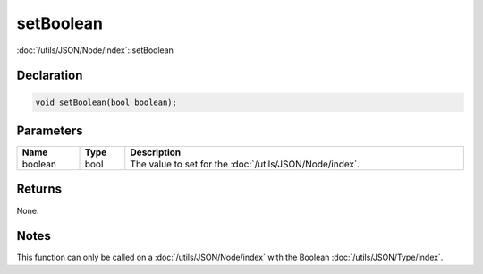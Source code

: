 setBoolean
==========

:doc:`/utils/JSON/Node/index`::setBoolean

Declaration
-----------

.. code-block:: cpp

	void setBoolean(bool boolean);

Parameters
----------

.. list-table::
	:width: 100%
	:header-rows: 1
	:class: code-table

	* - Name
	  - Type
	  - Description
	* - boolean
	  - bool
	  - The value to set for the :doc:`/utils/JSON/Node/index`.

Returns
-------

None.

Notes
-----

This function can only be called on a :doc:`/utils/JSON/Node/index` with the Boolean :doc:`/utils/JSON/Type/index`.